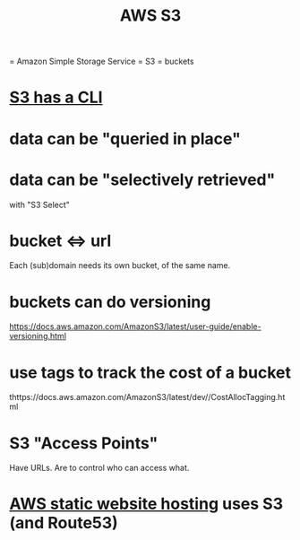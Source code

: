 #+title: AWS S3
= Amazon Simple Storage Service = S3 = buckets
* [[file:20210323181107-aws_s3_cli.org][S3 has a CLI]]
* data can be "queried in place"
* data can be "selectively retrieved"
  with "S3 Select"
* bucket <=> url
  Each (sub)domain needs its own bucket,
  of the same name.
* buckets can do versioning
  https://docs.aws.amazon.com/AmazonS3/latest/user-guide/enable-versioning.html
* use tags to track the cost of a bucket
  thttps://docs.aws.amazon.com/AmazonS3/latest/dev//CostAllocTagging.html
* S3 "Access Points"
  Have URLs.
  Are to control who can access what.
* [[file:20210323204357-aws_static_website_hosting.org][AWS static website hosting]] uses S3 (and Route53)
